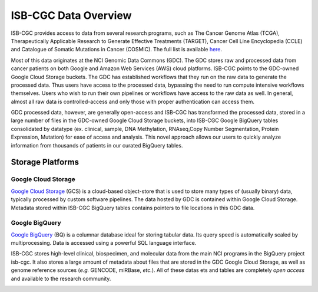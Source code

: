 ***********************
ISB-CGC Data Overview
***********************

ISB-CGC provides access to data from several research programs, such as The Cancer Genome Atlas (TCGA), Therapeutically Applicable Research to Generate Effective Treatments (TARGET), Cancer Cell Line Encyclopedia (CCLE) and Catalogue of Somatic Mutations in Cancer (COSMIC). The full list is available `here <Hosted-Data.html>`_.  

Most of this data originates at the NCI Genomic Data Commons (GDC). The GDC stores raw and processed data from cancer patients on both Google and Amazon Web Services (AWS) cloud platforms. ISB-CGC points to the GDC-owned Google Cloud Storage buckets. The GDC has established workflows that they run on the raw data to generate the processed data. Thus users have access to the processed data, bypassing the need to run compute intensive workflows themselves. Users who wish to run their own pipelines or workflows have access to the raw data as well. In general, almost all raw data is controlled-access and only those with proper authentication can access them. 

GDC processed data, however, are generally open-access and ISB-CGC has transformed the processed data, stored in a large number of files in the GDC-owned Google Cloud Storage buckets, into ISB-CGC Google BigQuery tables consolidated by datatype (ex. clinical, sample, DNA Methylation, RNAseq,Copy Number Segmentation, Protein Expression, Mutation) for ease of access and analysis. This novel approach allows our users to quickly analyze information from thousands of patients in our curated BigQuery tables.  

-------------------
Storage Platforms
-------------------

Google Cloud Storage
~~~~~~~~~~~~~~~~~~~~
`Google Cloud Storage <https://cloud.google.com/storage/>`_ (GCS) is a cloud-based object-store that is used to store many types of (usually binary) data, typically processed by custom software pipelines. The data hosted by GDC is contained within Google Cloud Storage. Metadata stored within ISB-CGC BigQuery tables contains pointers to file locations in this GDC data.

Google BigQuery
~~~~~~~~~~~~~~~~
`Google BigQuery <https://cloud.google.com/bigquery/>`_ (BQ) is a columnar database ideal for storing tabular data. Its query speed is automatically scaled by multiprocessing. Data is accessed using a powerful SQL language interface.

ISB-CGC stores high-level clinical, biospecimen, and molecular data from the main NCI programs in the BigQuery project isb-cgc. It also stores a large amount of metadata about files that are stored in the GDC Google Cloud Storage, as well as genome reference sources (*e.g.* GENCODE, miRBase, *etc.*). All of these datas ets and tables are completely *open access* and available to the research community.

.. image:: DataStorageOnISBCGC.png
   :align: center
